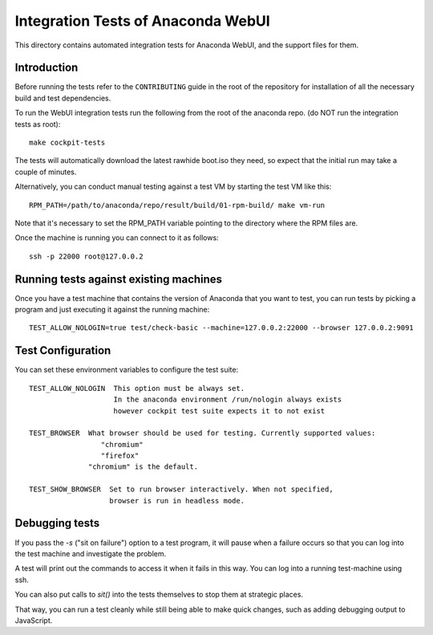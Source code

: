 Integration Tests of Anaconda WebUI
===================================

This directory contains automated integration tests for Anaconda WebUI, and the support files for them.

Introduction
------------

Before running the tests refer to the ``CONTRIBUTING`` guide in the root of the repository for installation of all the necessary build and test dependencies.

To run the WebUI integration tests run the following from the root of the anaconda repo.
(do NOT run the integration tests as root)::

    make cockpit-tests

The tests will automatically download the latest rawhide boot.iso they need, so expect that the initial run may take a couple of minutes.

Alternatively, you can conduct manual testing against a test VM by starting the test VM like this::

    RPM_PATH=/path/to/anaconda/repo/result/build/01-rpm-build/ make vm-run

Note that it's necessary to set the RPM_PATH variable pointing to the directory where the RPM files are.

Once the machine is running you can connect to it as follows::

    ssh -p 22000 root@127.0.0.2

Running tests against existing machines
---------------------------------------

Once you have a test machine that contains the version of Anaconda that you want
to test, you can run tests by picking a program and just executing it against the running machine::

    TEST_ALLOW_NOLOGIN=true test/check-basic --machine=127.0.0.2:22000 --browser 127.0.0.2:9091

Test Configuration
------------------

You can set these environment variables to configure the test suite::

    TEST_ALLOW_NOLOGIN  This option must be always set.
                        In the anaconda environment /run/nologin always exists
                        however cockpit test suite expects it to not exist

    TEST_BROWSER  What browser should be used for testing. Currently supported values:
                     "chromium"
                     "firefox"
                  "chromium" is the default.

    TEST_SHOW_BROWSER  Set to run browser interactively. When not specified,
                       browser is run in headless mode.

Debugging tests
---------------

If you pass the `-s` ("sit on failure") option to a test program, it
will pause when a failure occurs so that you can log into the test
machine and investigate the problem.

A test will print out the commands to access it when it fails in this
way. You can log into a running test-machine using ssh.

You can also put calls to `sit()` into the tests themselves to stop them
at strategic places.

That way, you can run a test cleanly while still being able to make
quick changes, such as adding debugging output to JavaScript.
